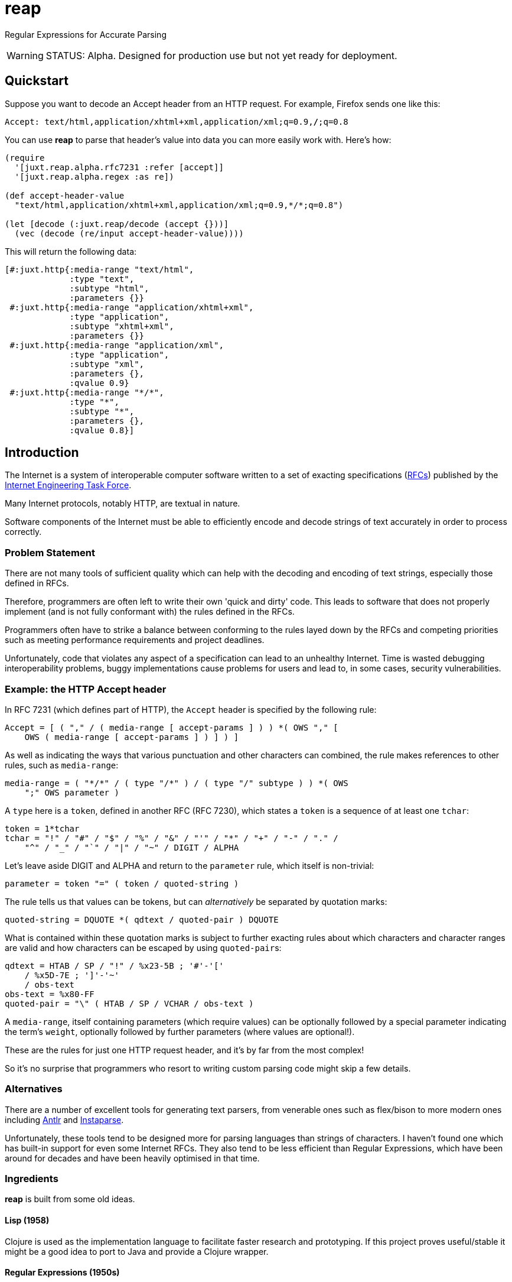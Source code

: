= reap

Regular Expressions for Accurate Parsing

[WARNING]
--
STATUS: Alpha. Designed for production use but not yet ready for deployment.
--

== Quickstart

Suppose you want to decode an Accept header from an HTTP request. For example, Firefox sends one like this:

`Accept: text/html,application/xhtml+xml,application/xml;q=0.9,*/*;q=0.8`

You can use *reap* to parse that header's value into data you can more easily work with. Here's how:

[source,clojure]
----
(require
  '[juxt.reap.alpha.rfc7231 :refer [accept]]
  '[juxt.reap.alpha.regex :as re])

(def accept-header-value
  "text/html,application/xhtml+xml,application/xml;q=0.9,*/*;q=0.8")

(let [decode (:juxt.reap/decode (accept {}))]
  (vec (decode (re/input accept-header-value))))
----

This will return the following data:

[source,clojure]
----
[#:juxt.http{:media-range "text/html",
             :type "text",
             :subtype "html",
             :parameters {}}
 #:juxt.http{:media-range "application/xhtml+xml",
             :type "application",
             :subtype "xhtml+xml",
             :parameters {}}
 #:juxt.http{:media-range "application/xml",
             :type "application",
             :subtype "xml",
             :parameters {},
             :qvalue 0.9}
 #:juxt.http{:media-range "*/*",
             :type "*",
             :subtype "*",
             :parameters {},
             :qvalue 0.8}]
----

== Introduction

The Internet is a system of interoperable computer software written to
a set of exacting specifications
(https://tools.ietf.org/rfc/index[RFCs]) published by the
https://www.ietf.org/[Internet Engineering Task Force].

Many Internet protocols, notably HTTP, are textual in nature.

Software components of the Internet must be able to efficiently encode and
decode strings of text accurately in order to process correctly.

=== Problem Statement

There are not many tools of sufficient quality which can help with the decoding
and encoding of text strings, especially those defined in RFCs.

Therefore, programmers are often left to write their own 'quick and dirty'
code. This leads to software that does not properly implement (and is not fully
conformant with) the rules defined in the RFCs.

Programmers often have to strike a balance between conforming to the
rules layed down by the RFCs and competing priorities such as meeting
performance requirements and project deadlines.

Unfortunately, code that violates any aspect of a specification can
lead to an unhealthy Internet. Time is wasted debugging
interoperability problems, buggy implementations cause problems for
users and lead to, in some cases, security vulnerabilities.

=== Example: the HTTP Accept header

In RFC 7231 (which defines part of HTTP), the `Accept`
header is specified by the following rule:

[source]
----
Accept = [ ( "," / ( media-range [ accept-params ] ) ) *( OWS "," [
    OWS ( media-range [ accept-params ] ) ] ) ]
----

As well as indicating the ways that various punctuation and other
characters can combined, the rule makes references to other rules,
such as `media-range`:

[source]
----
media-range = ( "*/*" / ( type "/*" ) / ( type "/" subtype ) ) *( OWS
    ";" OWS parameter )
----

A `type` here is a `token`, defined in another RFC (RFC 7230), which
states a `token` is a sequence of at least one `tchar`:

[source]
----
token = 1*tchar
tchar = "!" / "#" / "$" / "%" / "&" / "'" / "*" / "+" / "-" / "." /
    "^" / "_" / "`" / "|" / "~" / DIGIT / ALPHA
----

Let's leave aside DIGIT and ALPHA and return to the `parameter` rule,
which itself is non-trivial:

[source]
----
parameter = token "=" ( token / quoted-string )
----

The rule tells us that values can be tokens, but can _alternatively_
be separated by quotation marks:

[source]
----
quoted-string = DQUOTE *( qdtext / quoted-pair ) DQUOTE
----

What is contained within these quotation marks is subject to further
exacting rules about which characters and character ranges are valid
and how characters can be escaped by using ``quoted-pair``s:

[source]
----
qdtext = HTAB / SP / "!" / %x23-5B ; '#'-'['
    / %x5D-7E ; ']'-'~'
    / obs-text
obs-text = %x80-FF
quoted-pair = "\" ( HTAB / SP / VCHAR / obs-text )
----

A `media-range`, itself containing parameters (which require values)
can be optionally followed by a special parameter indicating the
term's `weight`, optionally followed by further parameters (where
values are optional!).

These are the rules for just one HTTP request header, and it's by far
from the most complex!

So it's no surprise that programmers who resort to writing custom
parsing code might skip a few details.

=== Alternatives

There are a number of excellent tools for generating text parsers,
from venerable ones such as flex/bison to more modern ones including
https://www.antlr.org/[Antlr] and
https://github.com/Engelberg/instaparse[Instaparse].

Unfortunately, these tools tend to be designed more for parsing
languages than strings of characters. I haven't found one which has
built-in support for even some Internet RFCs. They also tend to be
less efficient than Regular Expressions, which have been around for
decades and have been heavily optimised in that time.

=== Ingredients

*reap* is built from some old ideas.

==== Lisp (1958)

Clojure is used as the implementation language to facilitate faster
research and prototyping. If this project proves useful/stable it
might be a good idea to port to Java and provide a Clojure wrapper.

==== Regular Expressions (1950s)

Everything in *reap* is ultimately compiled into a
https://en.wikipedia.org/wiki/Regular_expressions[regular
expression]. Regexes provide the performance.

==== Allen's Interval Algebra (1983)

https://en.wikipedia.org/wiki/Allen's_interval_algebra[Allen's
interval algebra] allows character intervals to be manipulated and
combined, to form optimal ranges to maximise the performance of the
regular expression.

==== Parser Combinators (1989)

https://en.wikipedia.org/wiki/Parser_combinator[Parser combinators]
are used to combine parsers built from regular expressions.

== References

https://tools.ietf.org/html/rfc7230[Hypertext Transfer Protocol (HTTP/1.1): Message Syntax and Routing]

https://tools.ietf.org/html/rfc7231[Hypertext Transfer Protocol (HTTP/1.1): Semantics and Content]

https://tools.ietf.org/html/rfc7232[Hypertext Transfer Protocol (HTTP/1.1): Conditional Requests]

https://tools.ietf.org/html/rfc7233[Hypertext Transfer Protocol (HTTP/1.1): Range Requests]

https://tools.ietf.org/html/rfc7234[Hypertext Transfer Protocol (HTTP/1.1): Caching]

https://tools.ietf.org/html/rfc7235[Hypertext Transfer Protocol (HTTP/1.1): Authentication]

https://github.com/Engelberg/instaparse[Instaparse]

https://github.com/Engelberg/instaparse/blob/master/docs/ABNF.md[Instaparse: ABNF Input Format]

https://cse.unl.edu/~choueiry/Documents/Allen-CACM1983.pdf[Maintaining Knowledge about Temporal Intervals, James F. Allen]
